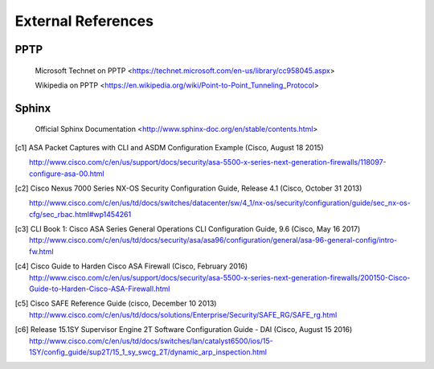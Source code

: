 $$$$$$$$$$$$$$$$$$$
External References
$$$$$$$$$$$$$$$$$$$

.. _ext-ref-pptp:

PPTP
====

 |tn_el_pptp_title| <|tn_el_pptp_url|>

 |wk_el_pptp_title| <|wk_el_pptp_url|>


Sphinx
======
 |sphinx_docs_title|  <|sphinx_docs_url|>


.. |tn_el_pptp_title| replace:: Microsoft Technet on PPTP
.. |tn_el_pptp_url| replace:: https://technet.microsoft.com/en-us/library/cc958045.aspx

.. |wk_el_pptp_title| replace:: Wikipedia on PPTP
.. |wk_el_pptp_url| replace:: https://en.wikipedia.org/wiki/Point-to-Point_Tunneling_Protocol

.. |sphinx_docs_title| replace:: Official Sphinx Documentation
.. |sphinx_docs_url| replace:: http://www.sphinx-doc.org/en/stable/contents.html

.. [c1] ASA Packet Captures with CLI and ASDM Configuration Example
   (Cisco, August 18 2015)

   http://www.cisco.com/c/en/us/support/docs/security/asa-5500-x-series-next-generation-firewalls/118097-configure-asa-00.html

.. [c2] Cisco Nexus 7000 Series NX-OS Security Configuration Guide, Release 4.1
   (Cisco, October 31 2013)

   http://www.cisco.com/c/en/us/td/docs/switches/datacenter/sw/4_1/nx-os/security/configuration/guide/sec_nx-os-cfg/sec_rbac.html#wp1454261

.. [c3] CLI Book 1: Cisco ASA Series General Operations CLI Configuration Guide, 9.6
  (Cisco, May 16 2017)
  http://www.cisco.com/c/en/us/td/docs/security/asa/asa96/configuration/general/asa-96-general-config/intro-fw.html


.. [c4] Cisco Guide to Harden Cisco ASA Firewall
  (Cisco, February 2016)
  http://www.cisco.com/c/en/us/support/docs/security/asa-5500-x-series-next-generation-firewalls/200150-Cisco-Guide-to-Harden-Cisco-ASA-Firewall.html

.. [c5] Cisco SAFE Reference Guide
  (cisco, December 10 2013)
  http://www.cisco.com/c/en/us/td/docs/solutions/Enterprise/Security/SAFE_RG/SAFE_rg.html


.. [c6] Release 15.1SY Supervisor Engine 2T Software Configuration Guide - DAI
   (Cisco, August 15 2016)
   http://www.cisco.com/c/en/us/td/docs/switches/lan/catalyst6500/ios/15-1SY/config_guide/sup2T/15_1_sy_swcg_2T/dynamic_arp_inspection.html
